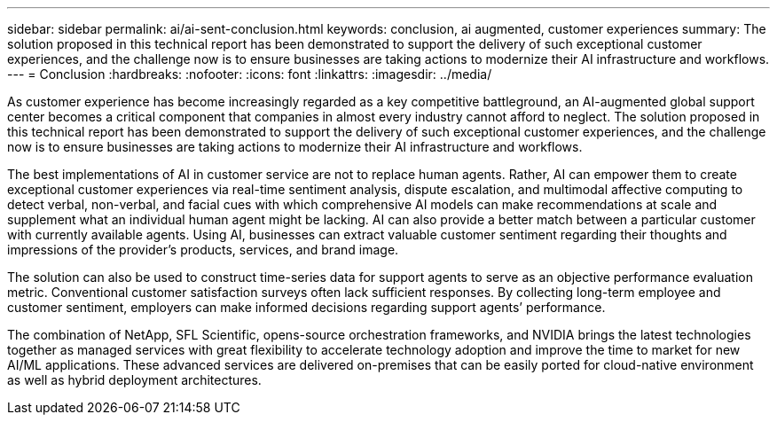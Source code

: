 ---
sidebar: sidebar
permalink: ai/ai-sent-conclusion.html
keywords: conclusion, ai augmented, customer experiences
summary: The solution proposed in this technical report has been demonstrated to support the delivery of such exceptional customer experiences, and the challenge now is to ensure businesses are taking actions to modernize their AI infrastructure and workflows.
---
= Conclusion
:hardbreaks:
:nofooter:
:icons: font
:linkattrs:
:imagesdir: ../media/

//
// This file was created with NDAC Version 2.0 (August 17, 2020)
//
// 2021-10-25 11:10:26.112986
//

[.lead]
As customer experience has become increasingly regarded as a key competitive battleground, an AI-augmented global support center becomes a critical component that companies in almost every industry cannot afford to neglect. The solution proposed in this technical report has been demonstrated to support the delivery of such exceptional customer experiences, and the challenge now is to ensure businesses are taking actions to modernize their AI infrastructure and workflows.

The best implementations of AI in customer service are not to replace human agents. Rather, AI can empower them to create exceptional customer experiences via real-time sentiment analysis, dispute escalation, and multimodal affective computing to detect verbal, non-verbal, and facial cues with which comprehensive AI models can make recommendations at scale and supplement what an individual human agent might be lacking. AI can also provide a better match between a particular customer with currently available agents. Using AI, businesses can extract valuable customer sentiment regarding their thoughts and impressions of the provider’s products, services, and brand image.

The solution can also be used to construct time-series data for support agents to serve as an objective performance evaluation metric. Conventional customer satisfaction surveys often lack sufficient responses. By collecting long-term employee and customer sentiment, employers can make informed decisions regarding support agents’ performance.

The combination of NetApp, SFL Scientific, opens-source orchestration frameworks, and NVIDIA brings the latest technologies together as managed services with great flexibility to accelerate technology adoption and improve the time to market for new AI/ML applications. These advanced services are delivered on-premises that can be easily ported for cloud-native environment as well as hybrid deployment architectures.

